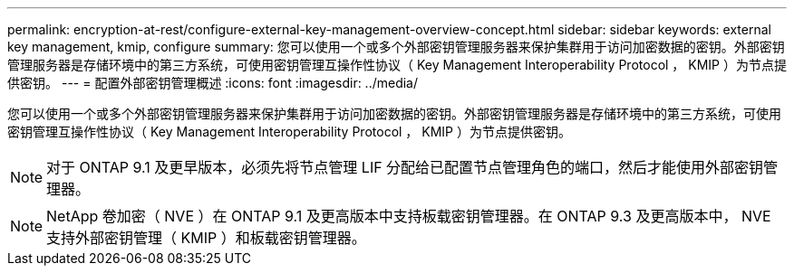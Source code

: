 ---
permalink: encryption-at-rest/configure-external-key-management-overview-concept.html 
sidebar: sidebar 
keywords: external key management, kmip, configure 
summary: 您可以使用一个或多个外部密钥管理服务器来保护集群用于访问加密数据的密钥。外部密钥管理服务器是存储环境中的第三方系统，可使用密钥管理互操作性协议（ Key Management Interoperability Protocol ， KMIP ）为节点提供密钥。 
---
= 配置外部密钥管理概述
:icons: font
:imagesdir: ../media/


[role="lead"]
您可以使用一个或多个外部密钥管理服务器来保护集群用于访问加密数据的密钥。外部密钥管理服务器是存储环境中的第三方系统，可使用密钥管理互操作性协议（ Key Management Interoperability Protocol ， KMIP ）为节点提供密钥。

[NOTE]
====
对于 ONTAP 9.1 及更早版本，必须先将节点管理 LIF 分配给已配置节点管理角色的端口，然后才能使用外部密钥管理器。

====
[NOTE]
====
NetApp 卷加密（ NVE ）在 ONTAP 9.1 及更高版本中支持板载密钥管理器。在 ONTAP 9.3 及更高版本中， NVE 支持外部密钥管理（ KMIP ）和板载密钥管理器。

====